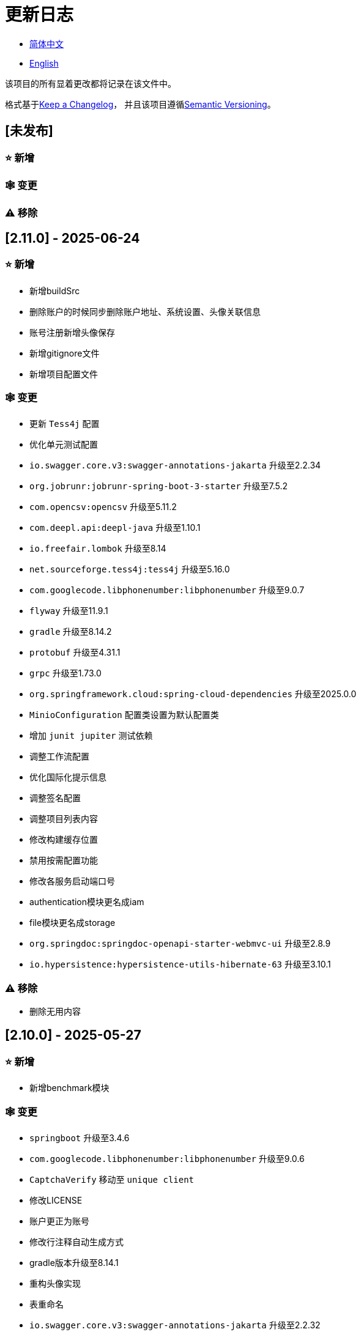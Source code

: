:doctype: article
:imagesdir: .
:icons: font

= 更新日志

- link:CHANGELOG.zh_CN.adoc[简体中文]
- link:../CHANGELOG.adoc[English]

该项目的所有显着更改都将记录在该文件中。

格式基于link:https://keepachangelog.com/en/1.1.0/[Keep a Changelog]， 并且该项目遵循link:https://semver.org/spec/v2.0.0.html[Semantic Versioning]。

== [未发布]

=== ⭐ 新增

=== 🕸️ 变更

=== ⚠️ 移除

== [2.11.0] - 2025-06-24

=== ⭐ 新增

- 新增buildSrc
- 删除账户的时候同步删除账户地址、系统设置、头像关联信息
- 账号注册新增头像保存
- 新增gitignore文件
- 新增项目配置文件

=== 🕸️ 变更

- 更新 `Tess4j` 配置
- 优化单元测试配置
- `io.swagger.core.v3:swagger-annotations-jakarta` 升级至2.2.34
- `org.jobrunr:jobrunr-spring-boot-3-starter` 升级至7.5.2
- `com.opencsv:opencsv` 升级至5.11.2
- `com.deepl.api:deepl-java` 升级至1.10.1
- `io.freefair.lombok` 升级至8.14
- `net.sourceforge.tess4j:tess4j` 升级至5.16.0
- `com.googlecode.libphonenumber:libphonenumber` 升级至9.0.7
- `flyway` 升级至11.9.1
- `gradle` 升级至8.14.2
- `protobuf` 升级至4.31.1
- `grpc` 升级至1.73.0
- `org.springframework.cloud:spring-cloud-dependencies` 升级至2025.0.0
- `MinioConfiguration` 配置类设置为默认配置类
- 增加 `junit jupiter` 测试依赖
- 调整工作流配置
- 优化国际化提示信息
- 调整签名配置
- 调整项目列表内容
- 修改构建缓存位置
- 禁用按需配置功能
- 修改各服务启动端口号
- authentication模块更名成iam
- file模块更名成storage
- `org.springdoc:springdoc-openapi-starter-webmvc-ui` 升级至2.8.9
- `io.hypersistence:hypersistence-utils-hibernate-63` 升级至3.10.1

=== ⚠️ 移除

- 删除无用内容

== [2.10.0] - 2025-05-27

=== ⭐ 新增

- 新增benchmark模块

=== 🕸️ 变更

- `springboot` 升级至3.4.6
- `com.googlecode.libphonenumber:libphonenumber` 升级至9.0.6
- `CaptchaVerify` 移动至 `unique client`
- 修改LICENSE
- 账户更正为账号
- 修改行注释自动生成方式
- gradle版本升级至8.14.1
- 重构头像实现
- 表重命名
- `io.swagger.core.v3:swagger-annotations-jakarta` 升级至2.2.32
- `protobuf` 升级至4.31.0
- `kotlin` 升级至2.1.21
- `flyway` 升级至11.8.2
- `com.aliyun:alimt20181012` 升级至1.5.0
- `org.jobrunr:jobrunr-spring-boot-3-starter` 升级至7.5.1
- 出生日期默认值修改为当前日期
- 修改注解处理器的jdk版本
- `com.deepl.api:deepl-java` 升级至1.10.0
- `com.opencsv:opencsv` 升级至5.11
- `org.springdoc:springdoc-openapi-starter-webmvc-ui` 升级至2.8.8
- `io.hypersistence:hypersistence-utils-hibernate-63` 升级至3.9.10
- `org.apache.commons:commons-collections4` 升级至4.5.0
- `com.aliyun:ocr_api20210707` 升级至3.1.3
- `grpc` 升级至1.72.0
- `com.google.guava:guava-bom` 升级至33.4.8-jre
- `redis-om-spring` 升级至0.9.11
- Line separators统一设置为lf
- `commons-io:commons-io` 升级至2.19.0
- `org.apache.commons:commons-text` 升级至1.13.1
- `com.palantir.javapoet:javapoet` 升级至0.7.0

=== ⚠️ 移除

- 删除无用的警告压制
- 删除无用代码

== [2.9.0] - 2025-04-08

=== ⭐ 新增

- 新增配置文件
- 增加属性注释
- 增加模块描述

=== 🕸️ 变更

- `com.google.protobuf` 升级至0.9.5
- `flyway` 升级至11.6.0
- adoc替换md
- `com.palantir.javapoet` 替换 `com.squareup.javapoet`
- 优化zk分布式锁实现
- `io.hypersistence:hypersistence-utils-hibernate-63` 升级至3.9.9
- 修改依赖项名称
- 调整open-pull-requests-limit为20
- `com.google.guava:guava-bom` 升级至33.4.6-jre
- `io.swagger.core.v3:swagger-annotations-jakarta` 升级至2.2.29
- `io.freefair.lombok` 升级至8.13.1
- `com.googlecode.libphonenumber:libphonenumber` 升级至9.0.2
- `org.javamoney:moneta` 升级至1.4.5
- 重命名运行配置文件
- 用户语言偏好默认值修改为EN
- @Validated替换@Valid
- 优化配置类
- zookeeper分布式锁属性新增锁路径配置
- 修改获取分布式锁方法名
- `org.springframework.cloud:spring-cloud-dependencies` 升级至2024.0.1
- `org.springdoc:springdoc-openapi-starter-webmvc-ui` 升级至2.8.6
- `kotlin` 升级至2.1.20
- `spring boot` 升级至3.4.4

=== ⚠️ 移除

- 删除使用频率低的运行文件
- 删除无用属性、类重命名

== [2.8.0] - 2025-03-14

=== ⭐ 新增

- 新增 `sdkman` 配置文件
- 增加属性注释
- 增加模块描述

=== 🕸️ 变更

- `jdk` 升级至23
- 规范变量名称格式
- `hypersistence-utils-hibernate-63` 升级至3.9.3
- `protobuf` 升级至4.30.0
- `lombok` 升级至8.12.2.1
- `org.apache.curator:curator-recipes` 升级至5.8.0
- `grpc` 升级至1.71.0
- 规范包名
- `com.googlecode.libphonenumber:libphonenumber` 升级至9.0.0
- `flyway` 升级至11.3.4
- gradle版本升级至8.13
- `com.deepl.api:deepl-java` 升级至1.9.0
- `org.jobrunr:jobrunr-spring-boot-3-starter` 升级至7.4.1

== [2.7.0] - 2025-02-22

=== ⭐ 新增

- 新增响应编码
- 新增 `.mailmap` 文件
- 账号新增手机号已验证、邮箱已验证属性字段
- 新增文档
- 添加idea编码配置
- 账号新增手机号有效性检验
- 账号新增国际电话区号

=== 🕸️ 变更

- 优化时间接口
- 账号注册密码增加正则校验
- 优化时间工具类
- `springboot` 升级至3.4.3
- 优化属性类型节省内存占用
- 修改 `mumu-users` 表字段的默认值
- 修改性别字段名称
- 文档重命名
- 优化ip工具类
- 合并工具类
- 优化git commit-msg脚本
- 修改初始密码以符合密码规则
- `hypersistence-utils-hibernate-63` 升级至3.9.2
- `flyway` 升级至11.3.2
- `tess4j` 升级至5.15.0
- `springdoc-openapi-starter-webmvc-ui` 升级至2.8.5
- `deepl-java` 升级至1.8.1
- 统一脚本位置
- 优化 `pmd` 、`checkstyle` 任务
- 开启配置缓存
- 修改缓存key名
- 存储名称统一增加前缀防止重复
- 集合名统一增加前缀防止重复
- 表名统一增加前缀防止重复
- 优化token端点错误处理逻辑
- `swagger-annotations-jakarta` 升级至2.2.28
- `lombok` 升级至8.12.1
- 更换图标
- `jobrunr-spring-boot-3-starter` 升级至7.4.0
- `grpc` 升级至1.70.0
- `org.jetbrains:annotations` 升级至26.0.2
- `kotlin` 升级至2.1.10

=== 🐞 修复

- 解决编译警告
- 修复刷新token异常

=== ⚠️ 移除

- 删除无用依赖
- 移除无用代码

== [2.6.0] - 2025-01-25

=== ⭐ 新增

- 新增响应编码
- RateLimitingCustomGenerateProvider增加bean创建条件
- 新增方法注释
- ResponseCode新增status属性
- 新增swagger转换器
- 新增下载所有包含权限路径的权限数据
- 新增json数据下载通用方法
- 删除指定账号地址
- 新增修改账号地址接口
- 新增设置账号默认地址和查询附近的账号接口
- 账号地址新增定位属性

=== 🕸️ 变更

- 归档角色、权限查询新增描述信息匹配条件
- 角色查询新增描述信息匹配条件
- 出于安全考虑默认接口权限设置为不允许任何人访问
- 优化权限配置属性
- gradle升级至8.12.1
- flyway升级至11.2.0
- grpc升级至1.69.1
- com.aliyun:alimt20181012升级至1.4.0
- minio升级至8.5.17
- 修改code属性类型为基本数据类型
- 优化工具类实现
- 优化文件下载工具类
- opencsv升级至5.10
- springdoc-openapi-starter-webmvc-ui升级至2.8.3
- protobuf升级至4.29.3
- 调整角色权限保存时机
- 权限查询新增描述信息匹配条件
- 优化线程变量定义
- 优化已归档属性类型
- 时间格式调整
- 优化多语言标识设置逻辑
- 系统设置增加缓存
- resilience4j-retry升级至2.3.0

=== 🐞 修复

- 修复签名过滤器中文乱码问题

=== ⚠️ 移除

- 移除规则引擎

== [2.5.0] - 2024-12-31

=== ⭐ 新增

- 验证码生成增加参数校验
- 增加方法注释
- 新增anyRole配置
- 新增api说明文件
- 新增根据code查询角色接口
- 权限验证可以指定权限允许范围

=== 🕸️ 变更

- 修改方法名
- 修改响应状态值引用
- grpc升级至1.69.0
- flyway升级至11.1.0
- io.swagger.core.v3:swagger-annotations-jakarta升级至2.2.27
- org.apache.commons:commons-text升级至1.13.0
- gradle版本升级至8.12
- 优化sql日志打印拓展功能
- 优化权限配置
- 修改passwordEncoder bean实例名称和类型
- 修改创建时间修改时间默认值
- 类名规范性修改
- 优化code style配置文件
- 优化gradle配置
- 重构验证码生成逻辑
- 替换已弃用代码

=== 🐞 修复

- 修复角色账号新增失败

=== ⚠️ 移除

- 删除无用功能
- 删除无用文件

== [2.4.0] - 2024-12-14

=== ⭐ 新增

- 账号领域模型新增数字偏好属性
- 集成规则引擎
- 新增时区校验通用方法
- 新增账号余额字段
- 新增根据code删除角色接口
- 新增根据code查询权限接口
- 新增下载所有权限内容接口
- 新增文件下载工具类
- 新增根据code删除权限接口
- 新增雪花算法ID生成器
- 新增自定义ObservationPredicate
- 新增缓存等级枚举类
- 账号新增个性签名和昵称属性
- 权限角色新增description字段
- 新增自定义AccessDeniedHandler
- 新增根据ID查询角色grpc接口
- 角色新增血缘关系

=== 🕸️ 变更

- 长整型序列化成字符串防止丢失精度
- 类名规范性修改
- 优化继承关系
- 优化grpc接口
- protobuf升级至4.29.1
- flyway升级至11.0.1
- 优化文件服务上传接口
- 优化文件服务下载接口
- 国际化默认翻译修改为英文
- 按照ISO 639-1标准修改LanguageEnum
- 优化依赖
- 精简包名
- SpringCloud升级至2024.0.0
- 服务端口和grpc端口修改为随机可用端口
- io.minio:minio升级至8.5.14
- grpc升级至1.68.2
- org.springdoc:springdoc-openapi-starter-webmvc-ui升级至2.7.0
- 精简claim中自定义key名称
- 修改lombok插件版本引用方式
- kotlin版本升级至2.1.0
- 利用文本块优化字符串
- 优化consul配置
- grpc spring boot框架更换成net.devh
- io.swagger.core.v3:swagger-annotations-jakarta升级至2.2.26
- SpringBoot升级至3.4.0
- org.jobrunr:jobrunr-spring-boot-3-starter升级至7.3.2
- commons-io:commons-io升级至2.18.0
- 修改TokenGatewayImpl=validity方法验证逻辑
- 重新梳理token缓存和校验逻辑
- gradle升级至8.11.1
- 优化token权限范围

=== 🐞 修复

- 修复授权码模式不可用

== [2.3.0] - 2024-11-19

=== ⭐ 新增

- 国际化新增日语、中文繁体、韩语、俄语支持
- 新增数字签名过滤器预防重放攻击
- 新增根据ID获取权限grpc接口
- AuthorityFindByIdCmdExe新增异常处理
- 新增幂等性拓展功能
- 新增格式化后版本号生成功能
- 新增checkstyle插件
- 新增pmd插件.
- 新增checkstyle、pmd github workflow
- 新增git hook脚本
- 权限新增血缘关系功能

=== 🕸️ 变更

- 优化数据源拓展配置
- 优化签名验证逻辑
- gradle版本升级至8.11
- com.aliyun:ocr_api20210707升级至3.1.2
- com.deepl.api:deepl-java升级至1.7.0
- org.bytedeco:javacv-platform升级至1.5.11
- flyway升级至10.21.0
- mapstruct升级至1.6.3
- io.hypersistence:hypersistence-utils-hibernate-63升级至3.9.0
- grpc升级至1.68.1
- com.redis.om:redis-om-spring升级至0.9.7
- io.minio:minio升级至8.5.13
- protobuf升级至4.28.3
- springboot升级至3.3.5
- org.apache.zookeeper:zookeeper升级至3.9.3

=== 🐞 修复

- 修复Intellij启动项目banner信息缺失问题
- 修复代码规范问题

== [2.2.0] - 2024-10-24

=== ⭐ 新增

- 统一响应结果增加traceId字段
- 统一响应结果增加时间戳字段
- 账号角色关系、角色权限关系增加缓存
- 当前登录账号信息查询接口增加缓存
- 账号新增分页查询接口
- 新增下线用户接口
- 新增退出登录接口
- 新增项目启动成功监听器
- 新增账号系统设置
- 角色增加缓存
- 根据ID查询权限增加缓存
- 客户端模块增加项目信息打印
- 新增根据ID获取账号基本信息接口
- 账号ID新增不等于0校验
- 角色新增归档数据查询接口
- 新增HttpMessageNotReadableException全局异常处理
- 已归档权限新增不查询总数的分页查询
- 新增检查序列化ID是否存在重复的脚本
- 权限新增不查询总数的分页查询
- 角色查询增加角色相关权限详细信息返回
- 角色新增不查询总数的分页查询
- MapStruct mapper统一增加unmappedTargetPolicy = ReportingPolicy.IGNORE

=== 🐞 修复

- 修复update_license_current_year.sh执行后可能导致文件内容乱码问题

=== 🕸️ 变更

- 规范接口参数，降低复杂度
- 优化grpc接口
- 日志保留策略调整
- 优化账号查询结果
- io.swagger.core.v3:swagger-annotations-jakarta升级至2.2.25
- flyway升级至10.20.0
- org.jobrunr:jobrunr-spring-boot-3-starter升级至7.3.1
- 更新README文档中基础设施部分说明
- 规范类名和接口方法名
- 更换图标
- 完善账号接口参数注释
- 分页查询当前页默认从1开始
- 按照restful规范重构接口
- 页码参数重命名为current
- 优化账号登录性能
- 在线用户数量统计逻辑优化
- CustomDescription注解重命名为Meta、GenerateDescription注解重命名为Metamodel
- kotlin升级至2.0.21
- org.apache.curator:curator-recipes升级至5.7.1
- org.jetbrains:annotations升级至26.0.1
- 接口参数由List类型修改为Collection类型
- redis-om-spring升级至0.9.6
- BaseClientObject日期属性格式修改为符合按照ISO-8601标准
- 优化多语言获取逻辑防止NPE
- 根据数据库范式重构文本广播消息表及对应逻辑
- io.hypersistence:hypersistence-utils-hibernate-63升级至3.8.3
- com.google.guava:guava-bom升级至33.3.1-jre
- 账号性别&语言类型修改为varchar消除数据库差异
- 更新注解处理器提示信息

=== ⚠️ 移除

- 移除不常用且用途危险的grpc方法
- 删除认证相关重复配置

== [2.1.0] - 2024-09-30

=== ⭐ 新增

- 新增条件执行器
- 新增条件注解
- 获取当前登录账号信息接口增加账号角色权限信息返回
- 注解处理器增加版本信息生成
- grpc增加服务发现客户端名称解析器
- 增加flyway插件
- 新增检查并设置环境变量脚本
- 新增license脚本
- 删除账号&删除账号归档数据时同时删除账号地址数据
- 项目版本（开发、测试、预发布）增加git hash值标识
- 新增限流拓展功能
- 新增根据ID删除订阅消息、广播消息归档数据定时任务
- 新增根据ID删除角色、账号归档数据定时任务
- 新增根据ID删除权限归档数据定时任务
- 危险操作注解value属性增加参数替换功能

=== 🐞 修复

- 修复根据ID更新用户角色接口时用户地址为空问题

=== 🕸️ 变更

- 按照数据库范式重构账号和角色映射关系，允许账号同时拥有多个角色
- 账号支持添加多个地址
- 按照数据库范式重构角色和权限映射关系
- collections4 CollectionUtils替换spring CollectionUtils
- 更新flyway脚本位置
- gradle版本升级至8.10.2
- 统一认证端点处理器
- grpc版本升级至1.68.0
- deepl-java升级至1.6.0
- commons-io升级至2.17.0
- 内置环境变量名修改为小写
- 修改jpa扫描范围
- springboot升级至3.3.4
- protobuf升级至4.28.2
- 修改Rsa=jksKeyPair默认值
- 完善账号注册grpc接口参数属性
- flyway升级至10.18.0
- mapstruct升级至1.6.2
- 更新SECURITY文档内容
- log4j2设置UTF-8为默认编码
- 优化项目结构
- 优化权限归档定时任务执行逻辑

=== ⚠️ 移除

- 统一认证端点处理器去除日志自动上传功能降低架构复杂度
- 删除暂时不用的插件

== [2.0.0] - 2024-09-06

=== ⭐ 新增

- 添加了中文版的 README 文档
- 添加了中文版的贡献指南
- 添加了人脸检测功能
- 添加了 OCR 扩展功能
- 添加了根据省或州 ID 获取省或州、根据省或州 ID 获取省或州（包括下级城市）、根据城市 ID 获取省或州的功能
- 添加了根据国家 ID 获取省或州信息、根据省或州 ID 获取城市信息的接口
- 添加了获取国家详细信息的接口（不包含省、州、城市信息）
- 添加了获取国家详细信息的接口
- 添加了全球地理数据 JSON 文件
- 添加了新建账号和添加地址的接口
- 为账号添加了地址属性
- 添加了数据脱敏工具类
- 添加了危险操作的注释和切面
- 为与角色权限相关的操作添加了危险操作注解
- 在角色归档时增加了判断是否正在使用，不能归档
- 增加了归档时的权限，判断是否正在使用
- 添加了分页查询归档权限的接口

=== 🕸️ 变更

- 项目重命名
- 优化单元测试逻辑
- 消除重复常量
- 阿里云机器翻译 Bean 初始化增加判断
- 统一依赖名称
- 更换图标
- 将 protobufBomVersion 从 3.25.3 升级到 4.28.0
- 使用 commons-lang3 的 StringUtils 替换 spring 的 StringUtils
- 为相关实体添加了序列化接口

== [1.0.4] - 2024-08-27

=== ⭐ 新增

- 添加了 PR 徽章
- 添加了国际化信息
- 添加了贡献者列表
- 添加了标签操作
- 添加了问候操作
- 添加了详细的异常信息打印功能
- gRPC 方法权限增加了配置文件配置方式
- 新增了获取当前服务器时间的接口
- 添加了二维码相关功能
- 添加了条形码相关功能
- 添加了注解处理器以实现类描述信息生成功能
- 为 jar 任务的清单文件添加了 Application-Version
- Spring Boot 的 bootJar 任务添加了签名
- Spring Boot 的 bootJar 任务添加了许可证文件打包
- 添加了归档的基本属性
- 新增了归档表的触发器
- 文本订阅消息新增了根据 ID 从归档中恢复消息的功能
- 添加了归档和从归档中恢复的权限
- 权限的新增、删除和修改兼容归档逻辑
- 为角色添加了归档和恢复功能
- 为账号新增了归档和恢复功能
- 添加了 Slack 徽章

=== 🐞 修复

- 修复权限验证异常

=== 🕸️ 变更

- 修改了慢 SQL 表格式
- 修改了慢 SQL 统计阈值
- 优化了非空过滤逻辑
- 在日志中屏蔽敏感信息
- 统一了权限校验逻辑
- 更换图标
- Gradle 版本升级到 8.10
- 更新了消息服务的数据库触发函数和触发器
- Spring Boot 版本升级到 3.3.3
- Kotlin 版本升级到 2.0.20
- Flyway 版本升级到 10.17.2
- redis-om-spring 版本升级到 0.9.5
- MapStruct 版本升级到 1.6.0
- Guava 版本升级到 33.3.0-jre
- Minio 版本升级到 8.5.12

=== ⚠️ 移除

- 全局排除 tomcat
- 消息服务消息状态删除存档属性

== [1.0.3] - 2024-08-07

=== ⭐ 新增

- 添加了自定义 JKS 密钥功能
- 添加了 `NotBlankOrNull` 校验注解
- `CommonConstants` 添加了私有构造函数
- 为账号模型添加了年龄属性
- 为账号添加了生日属性
- 添加了慢 SQL 统计功能
- 添加了 `project-report` 插件
- 添加了 `IllegalArgumentException` 全局异常处理
- 添加了签名插件
- 添加了机器翻译功能
- 文本订阅消息新增了查询所有和某个人的消息记录功能
- 文本广播消息转发增加了接收者验证
- 添加了基于 ID 的文本广播消息归档功能
- 添加了基于 ID 的文本订阅消息归档功能
- 添加了文本订阅和广播消息归档表
- 新增索引
- 新增了文本广播消息的触发器
- 文本订阅消息新增了基于 ID 的未读消息接口
- 客户端对象转换添加了后处理
- 添加了 `BeanNameConstants`
- 文本订阅消息新增了查询当前用户发送的所有消息的接口
- 新增了顶级客户端对象的基本属性
- 文本广播消息新增了查询当前用户发送的所有消息的接口
- 添加了基于 ID 删除文本广播消息的功能
- 添加了基于 ID 读取文本广播消息的功能
- 添加了基于 ID 删除文本订阅消息的功能
- 添加了基于 ID 阅读文本订阅消息的功能

=== 🐞 修复

- 修复权限验证异常
- 修复拼写错误

=== 🕸️ 变更

- 修改 GitHub Actions 的默认分支为 `develop`
- 规范 `libs.versions.toml` 的键值命名
- `spring-cloud` 升级到 2023.0.3
- 全局排除 `logback`
- `redis-om-spring` 升级到 0.9.4
- 添加了基于 ID 阅读文本订阅消息的限制
- 添加了基于 ID 阅读文本广播消息的限制
- `SubscriptionTextMessageRepository=findByIdAndReceiverId` 参数添加了 `NotNull` 注解
- 统一修改了 `EnableRedisDocumentRepositories` 注解的范围
- 分页查询统一添加了页码和当前页码参数值的校验
- 优化了订阅和广播通道的存储逻辑
- 将 `group` 和 `version` 提取到 `gradle.properties` 文件中

== [1.0.2] - 2024-07-19

=== ⭐ 新增

- 集成了 `redis-om-spring` 注解处理器
- 异常提示内容适应用户语言偏好
- 为权限相关函数添加了参数校验
- 权限模块增加了 `refresh_token` 的 Redis 存储和有效性验证
- 权限模块增加了客户端令牌的 Redis 存储和验证
- 权限模块新增了数据初始化脚本
- 消息模块和权限模块集成了 `jobrunr-spring-boot-3-starter`
- 新增了消息模块
- 消息模块增加了 WebSocket Netty 实现
- 消息模块实现了订阅文本消息转发功能
- 消息模块实现了广播文本消息发布功能

=== 🐞 修复

- 修复权限名称格式提示信息错误
- 修复token有效性验证失败的问题

=== 🕸️ 变更

- 权限代码添加了唯一约束
- 修改了 gRPC 同步调用方法
- 更新了权限 gRPC 接口单元测试逻辑，以确保完整性和独立性
- 为角色代码添加了唯一性验证
- 为账号邮箱地址添加了唯一性验证
- 更新权限时，判断更新的代码是否已存在
- 更新账号时，检查更新的邮箱地址是否已存在
- 更新角色时，添加了对代码的唯一性检查
- 将 Lombok Gradle 插件修改为 `latest.release`
- 更新账号时，验证更新后的账号名是否唯一
- 统一了认证服务数据库表索引名称命名规范
- 在密码认证下，将 `principalName` 更改为 `username`
- 客户端令牌结合了角色权限和客户端自身的权限
- 调整了日志文件大小的上限至 250MB
- 将 Gradle 版本升级到 8.9
- 操作日志和系统日志的 Kafka 主题名称及 Elasticsearch 索引名称提取到 `LogProperties`
- 账号被禁用或删除时，清除当前账号的登录信息
- `PgSqlFunctionNameConstants` 添加了 `final` 访问修饰符
- Gradle 从 Groovy 迁移到 Kotlin

=== ⚠️ 移除

- 删除 log4j2 OnStartupTriggeringPolicy 策略
- 删除gradle jvmargs中的-Xmx、-XX:MaxMetaspaceSize配置

== [1.0.1] - 2024-06-28

=== ⭐ 新增

- 唯一数据生成服务新增了代码生成和验证功能
- 添加了邮件服务
- 邮件服务中新增了模板邮件通知功能
- 添加了文件服务
- 文件服务增加了流式文件上传、下载、删除和获取文本格式文件内容的功能
- 为账号添加了语言偏好和时区属性
- 唯一数据生成服务中新增了获取可用时区列表的接口
- 新增了短信模块

=== 🐞 修复

- 修复了事务无效的问题
- 修复了国际化异常提示错误

=== 🕸️ 变更

- 账号注册功能新增了时区有效性检查
- 账号注册功能新增了验证码检查
- 修改了用户表、权限表和角色表的数据库列为 `NOT_NULL`，并添加了相应的默认值
- 账号注册 gRPC 接口参数属性修改为包装类
- 修改了 gRPC 通道关闭逻辑
- 集成了 MapStruct 以替代原有的 Bull 进行对象转换
- 删除了当前账号功能，并添加了验证码验证
- 令牌声明中新增了账号语言偏好属性
- Spring Boot 升级到 3.3.1
- `redis-om-spring` 升级到 0.9.3
- `hypersistence-utils-hibernate-63` 升级到 3.7.7

=== ⚠️ 移除

- 删除 Flyway gradle 插件
- sql 文件删除许可证

== [1.0.0] - 2024-06-13

=== ⭐ 新增

- 身份验证服务器
- 资源服务器客户端
- 操作日志收集功能
- 系统日志收集功能
- 分布式唯一主键生成
- 基于zookeeper的分布式锁
